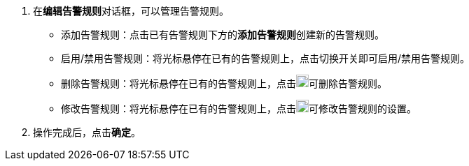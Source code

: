 // :ks_include_id: 5c99dc04d93846f3963e8bdf63e85667
. 在**编辑告警规则**对话框，可以管理告警规则。
+
--
* 添加告警规则：点击已有告警规则下方的**添加告警规则**创建新的告警规则。

* 启用/禁用告警规则：将光标悬停在已有的告警规则上，点击切换开关即可启用/禁用告警规则。

* 删除告警规则：将光标悬停在已有的告警规则上，点击image:/images/ks-qkcp/zh/icons/trash-light.svg[trash-light,18,18]可删除告警规则。

* 修改告警规则：将光标悬停在已有的告警规则上，点击image:/images/ks-qkcp/zh/icons/pen-light.svg[pen,18,18]可修改告警规则的设置。

--
. 操作完成后，点击**确定**。

